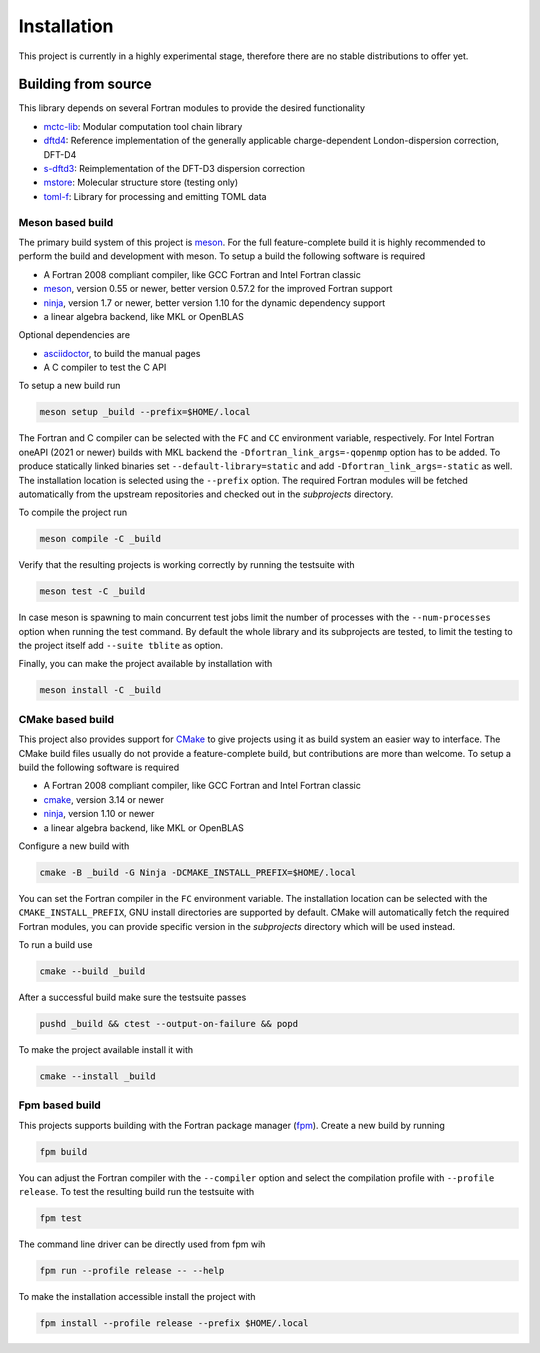 .. _install:

Installation
============

This project is currently in a highly experimental stage, therefore there are no stable distributions to offer yet.


Building from source
--------------------

This library depends on several Fortran modules to provide the desired functionality

- `mctc-lib`_: Modular computation tool chain library
- `dftd4`_: Reference implementation of the generally applicable charge-dependent London-dispersion correction, DFT-D4
- `s-dftd3`_: Reimplementation of the DFT-D3 dispersion correction
- `mstore`_: Molecular structure store (testing only)
- `toml-f`_: Library for processing and emitting TOML data

.. _dftd4: https://github.com/dftd4/dftd4
.. _s-dftd3: https://github.com/awvwgk/simple-dftd3
.. _multicharge: https://github.com/grimme-lab/multicharge
.. _mctc-lib: https://github.com/grimme-lab/mctc-lib
.. _mstore: https://github.com/grimme-lab/mstore
.. _toml-f: https://github.com/toml-f/toml-f

.. _meson: https://mesonbuild.com
.. _ninja: https://ninja-build.org
.. _asciidoctor: https://asciidoctor.org
.. _cmake: https://cmake.org
.. _fpm: https://github.com/fortran-lang/fpm


Meson based build
~~~~~~~~~~~~~~~~~

The primary build system of this project is `meson`_.
For the full feature-complete build it is highly recommended to perform the build and development with meson.
To setup a build the following software is required

- A Fortran 2008 compliant compiler, like GCC Fortran and Intel Fortran classic
- `meson`_, version 0.55 or newer, better version 0.57.2 for the improved Fortran support
- `ninja`_, version 1.7 or newer, better version 1.10 for the dynamic dependency support
- a linear algebra backend, like MKL or OpenBLAS

Optional dependencies are

- `asciidoctor`_, to build the manual pages
- A C compiler to test the C API

To setup a new build run

.. code:: text

   meson setup _build --prefix=$HOME/.local

The Fortran and C compiler can be selected with the ``FC`` and ``CC`` environment variable, respectively.
For Intel Fortran oneAPI (2021 or newer) builds with MKL backend the ``-Dfortran_link_args=-qopenmp`` option has to be added.
To produce statically linked binaries set ``--default-library=static`` and add ``-Dfortran_link_args=-static`` as well.
The installation location is selected using the ``--prefix`` option.
The required Fortran modules will be fetched automatically from the upstream repositories and checked out in the *subprojects* directory.

To compile the project run

.. code:: text

   meson compile -C _build

Verify that the resulting projects is working correctly by running the testsuite with

.. code:: text

   meson test -C _build

In case meson is spawning to main concurrent test jobs limit the number of processes with the ``--num-processes`` option when running the test command.
By default the whole library and its subprojects are tested, to limit the testing to the project itself add ``--suite tblite`` as option.

Finally, you can make the project available by installation with

.. code:: text

   meson install -C _build


CMake based build
~~~~~~~~~~~~~~~~~

This project also provides support for `CMake`_ to give projects using it as build system an easier way to interface.
The CMake build files usually do not provide a feature-complete build, but contributions are more than welcome.
To setup a build the following software is required

- A Fortran 2008 compliant compiler, like GCC Fortran and Intel Fortran classic
- `cmake`_, version 3.14 or newer
- `ninja`_, version 1.10 or newer
- a linear algebra backend, like MKL or OpenBLAS

Configure a new build with

.. code:: text

   cmake -B _build -G Ninja -DCMAKE_INSTALL_PREFIX=$HOME/.local

You can set the Fortran compiler in the ``FC`` environment variable.
The installation location can be selected with the ``CMAKE_INSTALL_PREFIX``, GNU install directories are supported by default.
CMake will automatically fetch the required Fortran modules, you can provide specific version in the *subprojects* directory which will be used instead.

To run a build use

.. code:: text

   cmake --build _build

After a successful build make sure the testsuite passes

.. code:: text

   pushd _build && ctest --output-on-failure && popd

To make the project available install it with

.. code:: text

   cmake --install _build


Fpm based build
~~~~~~~~~~~~~~~

This projects supports building with the Fortran package manager (`fpm`_).
Create a new build by running

.. code:: text

   fpm build

You can adjust the Fortran compiler with the ``--compiler`` option and select the compilation profile with ``--profile release``.
To test the resulting build run the testsuite with

.. code:: text

   fpm test

The command line driver can be directly used from fpm wih

.. code:: text

   fpm run --profile release -- --help

To make the installation accessible install the project with

.. code:: text

   fpm install --profile release --prefix $HOME/.local
